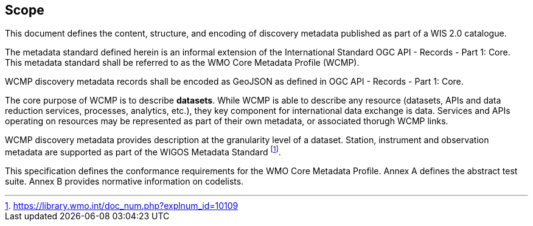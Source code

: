 == Scope

This document defines the content, structure, and encoding of discovery metadata published
as part of a WIS 2.0 catalogue.

The metadata standard defined herein is an informal extension of the International Standard
OGC API - Records - Part 1: Core.  This metadata standard shall be referred to as the WMO
Core Metadata Profile (WCMP).

WCMP discovery metadata records shall be encoded as GeoJSON as defined in OGC API - Records - Part 1: Core.

The core purpose of WCMP is to describe **datasets**.  While WCMP is able to describe any
resource (datasets, APIs and data reduction services, processes, analytics, etc.), they key
component for international data exchange is data.  Services and APIs operating on resources
may be represented as part of their own metadata, or associated thorugh WCMP links.

WCMP discovery metadata provides description at the granularity level of a dataset.  Station, instrument
and observation metadata are supported as part of the WIGOS Metadata Standard footnote:[https://library.wmo.int/doc_num.php?explnum_id=10109].

This specification defines the conformance requirements for the WMO Core Metadata
Profile.  Annex A defines the abstract test suite. Annex B provides normative information
on codelists.

